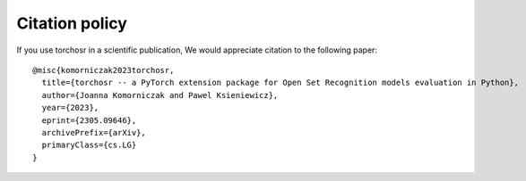 ###############
Citation policy
###############

If you use torchosr in a scientific publication, We would appreciate citation to the following paper::

    @misc{komorniczak2023torchosr,
      title={torchosr -- a PyTorch extension package for Open Set Recognition models evaluation in Python}, 
      author={Joanna Komorniczak and Pawel Ksieniewicz},
      year={2023},
      eprint={2305.09646},
      archivePrefix={arXiv},
      primaryClass={cs.LG}
    }

